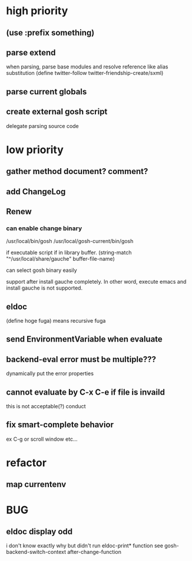 * high priority
** (use :prefix something)
** parse extend
when parsing, parse base modules and resolve reference like alias substitution
(define twitter-follow twitter-friendship-create/sxml)
** parse current globals

** create external gosh script
delegate parsing source code

* low priority
** gather method document? comment?
** add ChangeLog 

** Renew
*** can enable change binary
/usr/local/bin/gosh
/usr/local/gosh-current/bin/gosh

if executable script
if in library buffer.
(string-match "^/usr/local/share/gauche" buffer-file-name)

can select gosh binary easily

support after install gauche completely.
In other word, execute emacs and install gauche is not supported.






** eldoc
(define hoge fuga)
means recursive fuga
** send EnvironmentVariable when evaluate 
** backend-eval error must be multiple???
dynamically put the error properties

** cannot evaluate by C-x C-e if file is invaild
 this is not acceptable(?) conduct
** fix smart-complete behavior
ex C-g or scroll window etc...

* refactor
** map currentenv
* BUG
** eldoc display odd
   i don't know exactly why but didn't run eldoc-print* function 
 see gosh-backend-switch-context after-change-function
